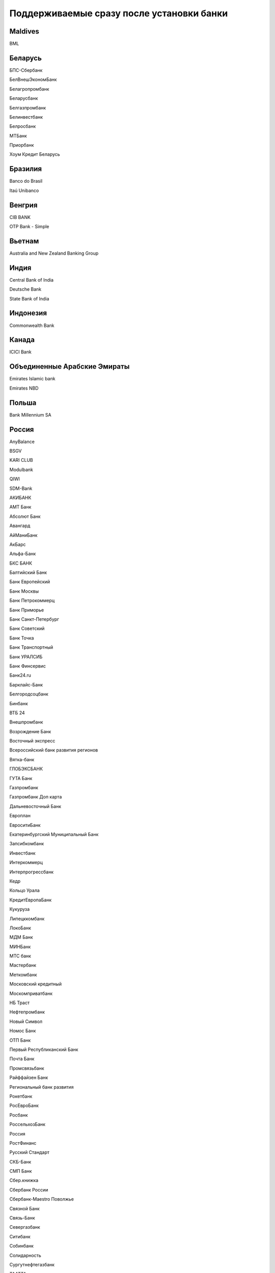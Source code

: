 .. _chapter-supported-banks:

Поддерживaемые сразу после установки банки
==========================================

Maldives
--------

BML

Беларусь
--------

БПС-Сбербанк

БелВнешЭкономБанк

Белагропромбанк

Беларусбанк

Белгазпромбанк

Белинвестбанк

Белросбанк

МТБанк

Приорбанк

Хоум Кредит Беларусь

Бразилия
--------

Banco do Brasil

Itaú Unibanco

Венгрия
-------

CIB BANK

OTP Bank - Simple

Вьетнам
-------

Australia and New Zealand Banking Group

Индия
-----

Central Bank of India

Deutsche Bank

State Bank of India

Индонезия
---------

Commonwealth Bank

Канада
------

ICICI Bank

Объединенные Арабские Эмираты
-----------------------------

Emirates Islamic bank

Emirates NBD

Польша
------

Bank Millennium SA

Россия
------

AnyBalance

BSGV

KARI CLUB

Modulbank

QIWI

SDM-Bank

АКИБАНК

АМТ Банк

Абсолют Банк

Авангард

АйМаниБанк

АкБарс

Альфа-Банк

БКС БАНК

Балтийский Банк

Банк Европейский

Банк Москвы

Банк Петрокоммерц

Банк Приморье

Банк Санкт-Петербург

Банк Советский

Банк Точка

Банк Транспортный

Банк УРАЛСИБ

Банк Финсервис

Банк24.ru

Барклайс-Банк

Белгородсоцбанк

Бинбанк

ВТБ 24

Внешпромбанк

Возрождение Банк

Восточный экспресс

Всероссийский банк развития регионов

Вятка-банк

ГЛОБЭКСБАНК

ГУТА Банк

Газпромбанк

Газпромбанк Доп карта

Дальневосточный Банк

Европлан

ЕвроситиБанк

Екатеринбургский Муниципальный Банк

Запсибкомбанк

Инвестбанк

Интеркоммерц

Интерпрогрессбанк

Кедр

Кольцо Урала

КредитЕвропаБанк

Кукуруза

Липецккомбанк

ЛокоБанк

МДМ Банк

МИНБанк

МТС банк

Мастербанк

Меткомбанк

Московский кредитный

Москомприватбанк

НБ Траст

Нефтепромбанк

Новый Символ

Номос Банк

ОТП Банк

Первый Республиканский Банк

Почта Банк

Промсвязьбанк

Райффайзен Банк

Региональный банк развития

Рокетбанк

РосЕвроБанк

Росбанк

РоссельхозБанк

Россия

РостФинанс

Русский Стандарт

СКБ-Банк

СМП Банк

Сбер.книжка

Сбербанк России

Сбербанк-Maestro Поволжье

Связной Банк

Связь-Банк

Севергазбанк

Ситибанк

Собинбанк

Солидарность

Сургутнефтегазбанк

ТААТТА

Татфондбанк

Тачбанк

Тинькофф

ТрансКредитБанк

Трастбанк

Урал ФД

УралПромБанк

УралТрансБанк

Уральский банк реконструкции и развития

ФК Открытие (бывш. НОМОС-Банк)

ФОНДСЕРВИСБАНК

Ханты-Мансийский Банк

Хоум Кредит

Центр-инвест

Челиндбанк

Челябинвестбанк

Экспресс

ЭнергоМашБанк

Юниаструм Банк

Юникредит Банк

Яндекс.Деньги

Соединенные Штаты
-----------------

First National Bank

Guardian Alert General

Pendleton Community Bank

Town Bank

UniBank

Таиланд
-------

KASIKORNBANK

Узбекистан
----------

Uzcard

Украина
-------

VAB Банк

Альфа-Банк

Альфа-Банк Украина

БРОКБИЗНЕСБАНК

Донгорбанк

Експресс-банк

Индустриал

КРЕДОБАНК

Михайлівський

ОТП Банк

ОщадБанк

ПУМБ

Петрокоммерц Украина

ПриватБанк

ПроКредитБанк

Проминвестбанк

Райффайзенбанк Аваль

Сбербанк России в Украине

УкрСибБанк

Укрексімбанк»

Укрсоцбанк
